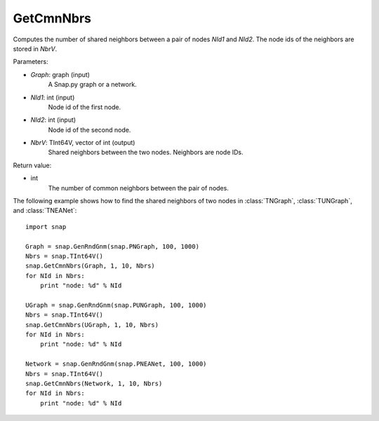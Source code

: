 GetCmnNbrs
''''''''''

.. function:: GetCmnNbrs(Graph, NId1, NId2, NbrV)

Computes the number of shared neighbors between a pair of nodes *NId1* and *NId2*. The node ids of the neighbors are stored in *NbrV*.

Parameters:

- *Graph*: graph (input)
    A Snap.py graph or a network.

- *NId1*: int (input)
    Node id of the first node.

- *NId2*: int (input)
    Node id of the second node.

- *NbrV*: TInt64V, vector of int (output)
    Shared neighbors between the two nodes. Neighbors are node IDs.

Return value:

- int
    The number of common neighbors between the pair of nodes.

The following example shows how to find the shared neighbors of two nodes in :class:`TNGraph`, :class:`TUNGraph`, and :class:`TNEANet`::

    import snap

    Graph = snap.GenRndGnm(snap.PNGraph, 100, 1000)
    Nbrs = snap.TInt64V()
    snap.GetCmnNbrs(Graph, 1, 10, Nbrs)
    for NId in Nbrs:
        print "node: %d" % NId

    UGraph = snap.GenRndGnm(snap.PUNGraph, 100, 1000)
    Nbrs = snap.TInt64V()
    snap.GetCmnNbrs(UGraph, 1, 10, Nbrs)
    for NId in Nbrs:
        print "node: %d" % NId

    Network = snap.GenRndGnm(snap.PNEANet, 100, 1000)
    Nbrs = snap.TInt64V()
    snap.GetCmnNbrs(Network, 1, 10, Nbrs)
    for NId in Nbrs:
        print "node: %d" % NId